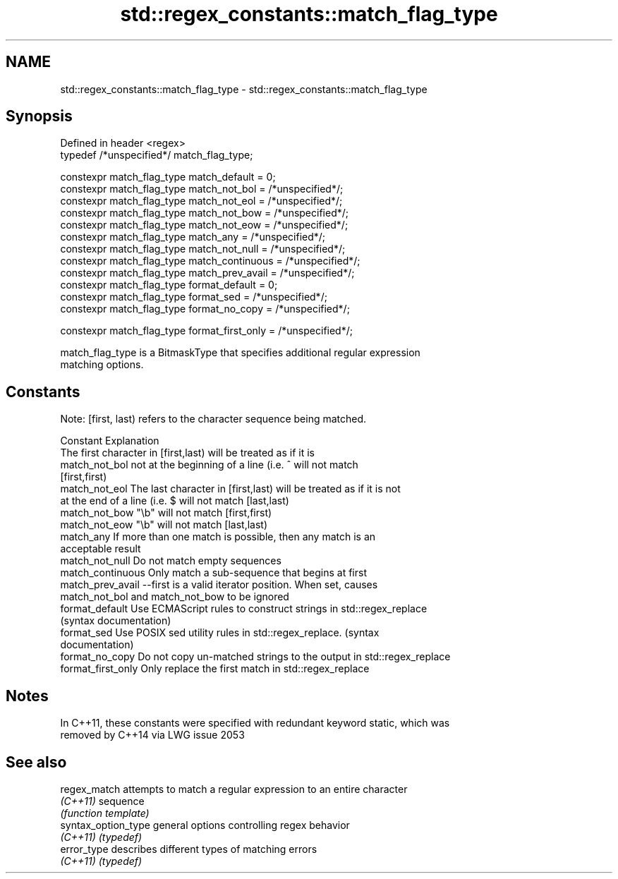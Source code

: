 .TH std::regex_constants::match_flag_type 3 "Nov 25 2015" "2.0 | http://cppreference.com" "C++ Standard Libary"
.SH NAME
std::regex_constants::match_flag_type \- std::regex_constants::match_flag_type

.SH Synopsis
   Defined in header <regex>
   typedef /*unspecified*/ match_flag_type;

   constexpr match_flag_type match_default = 0;
   constexpr match_flag_type match_not_bol = /*unspecified*/;
   constexpr match_flag_type match_not_eol = /*unspecified*/;
   constexpr match_flag_type match_not_bow = /*unspecified*/;
   constexpr match_flag_type match_not_eow = /*unspecified*/;
   constexpr match_flag_type match_any = /*unspecified*/;
   constexpr match_flag_type match_not_null = /*unspecified*/;
   constexpr match_flag_type match_continuous = /*unspecified*/;
   constexpr match_flag_type match_prev_avail = /*unspecified*/;
   constexpr match_flag_type format_default = 0;
   constexpr match_flag_type format_sed = /*unspecified*/;
   constexpr match_flag_type format_no_copy = /*unspecified*/;

   constexpr match_flag_type format_first_only = /*unspecified*/;

   match_flag_type is a BitmaskType that specifies additional regular expression
   matching options.

.SH Constants

   Note: [first, last) refers to the character sequence being matched.

   Constant          Explanation
                     The first character in [first,last) will be treated as if it is
   match_not_bol     not at the beginning of a line (i.e. ^ will not match
                     [first,first)
   match_not_eol     The last character in [first,last) will be treated as if it is not
                     at the end of a line (i.e. $ will not match [last,last)
   match_not_bow     "\\b" will not match [first,first)
   match_not_eow     "\\b" will not match [last,last)
   match_any         If more than one match is possible, then any match is an
                     acceptable result
   match_not_null    Do not match empty sequences
   match_continuous  Only match a sub-sequence that begins at first
   match_prev_avail  --first is a valid iterator position. When set, causes
                     match_not_bol and match_not_bow to be ignored
   format_default    Use ECMAScript rules to construct strings in std::regex_replace
                     (syntax documentation)
   format_sed        Use POSIX sed utility rules in std::regex_replace. (syntax
                     documentation)
   format_no_copy    Do not copy un-matched strings to the output in std::regex_replace
   format_first_only Only replace the first match in std::regex_replace

.SH Notes

   In C++11, these constants were specified with redundant keyword static, which was
   removed by C++14 via LWG issue 2053

.SH See also

   regex_match        attempts to match a regular expression to an entire character
   \fI(C++11)\fP            sequence
                      \fI(function template)\fP 
   syntax_option_type general options controlling regex behavior
   \fI(C++11)\fP            \fI(typedef)\fP 
   error_type         describes different types of matching errors
   \fI(C++11)\fP            \fI(typedef)\fP 

